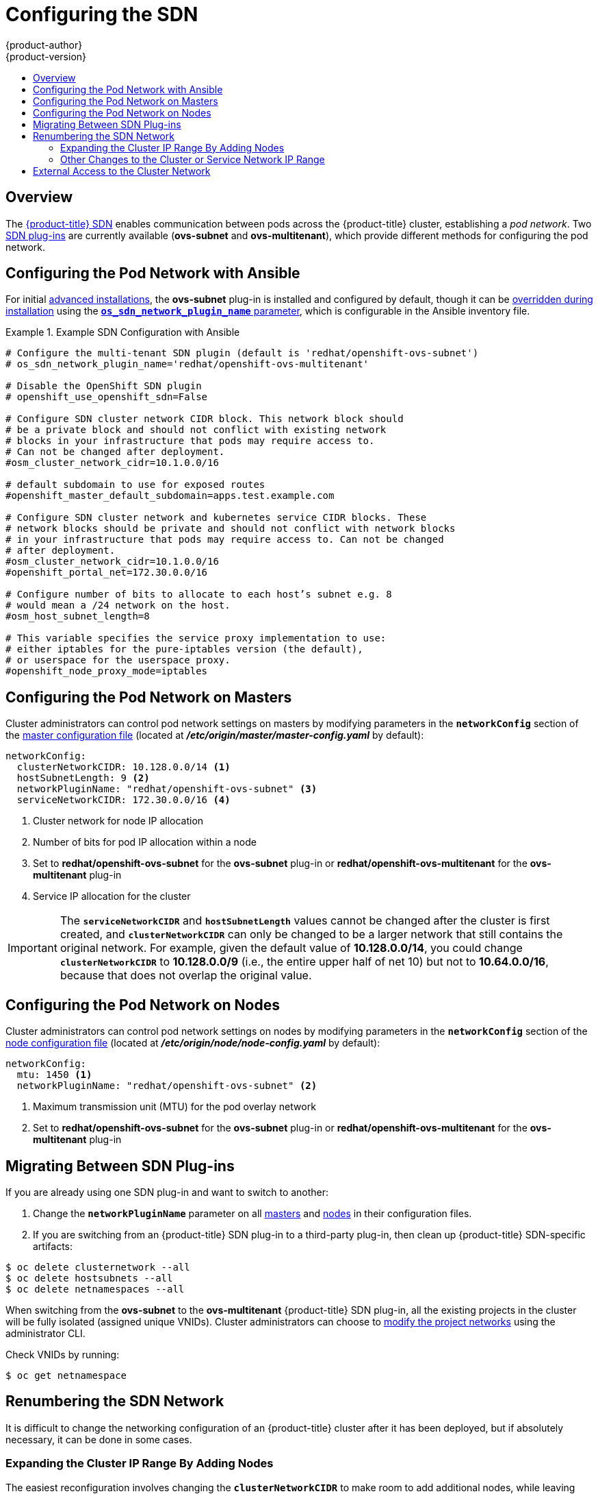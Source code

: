 [[install-config-configuring-sdn]]
= Configuring the SDN
{product-author}
{product-version}
:data-uri:
:icons:
:experimental:
:toc: macro
:toc-title:

toc::[]

== Overview

The xref:../architecture/additional_concepts/sdn.adoc#architecture-additional-concepts-sdn[{product-title} SDN] enables
communication between pods across the {product-title} cluster, establishing a _pod
network_. Two xref:../architecture/additional_concepts/sdn.adoc#architecture-additional-concepts-sdn[SDN plug-ins]
are currently available (*ovs-subnet* and *ovs-multitenant*), which provide
different methods for configuring the pod network.

[[configuring-sdn-config-pod-network-ansible]]
== Configuring the Pod Network with Ansible

For initial xref:../install_config/install/advanced_install.adoc#install-config-install-advanced-install[advanced installations],
the *ovs-subnet* plug-in is installed and configured by default, though it can
be
xref:../install_config/install/advanced_install.adoc#configuring-ansible[overridden during installation]
using the
xref:../install_config/install/advanced_install.adoc#configuring-cluster-variables[`*os_sdn_network_plugin_name*` parameter],
which is configurable in the Ansible inventory file.

.Example SDN Configuration with Ansible
====

----
# Configure the multi-tenant SDN plugin (default is 'redhat/openshift-ovs-subnet')
# os_sdn_network_plugin_name='redhat/openshift-ovs-multitenant'

# Disable the OpenShift SDN plugin
# openshift_use_openshift_sdn=False

# Configure SDN cluster network CIDR block. This network block should
# be a private block and should not conflict with existing network
# blocks in your infrastructure that pods may require access to.
# Can not be changed after deployment.
#osm_cluster_network_cidr=10.1.0.0/16

# default subdomain to use for exposed routes
#openshift_master_default_subdomain=apps.test.example.com

# Configure SDN cluster network and kubernetes service CIDR blocks. These
# network blocks should be private and should not conflict with network blocks
# in your infrastructure that pods may require access to. Can not be changed
# after deployment.
#osm_cluster_network_cidr=10.1.0.0/16
#openshift_portal_net=172.30.0.0/16

# Configure number of bits to allocate to each host’s subnet e.g. 8
# would mean a /24 network on the host.
#osm_host_subnet_length=8

# This variable specifies the service proxy implementation to use:
# either iptables for the pure-iptables version (the default),
# or userspace for the userspace proxy.
#openshift_node_proxy_mode=iptables
----
====

ifdef::openshift-enterprise[]
For initial xref:../install_config/install/quick_install.adoc#install-config-install-quick-install[quick installations],
the *ovs-subnet* plug-in is installed and configured by default as well, and can
be
xref:../install_config/master_node_configuration.adoc#master-configuration-files[reconfigured post-installation]
using the `*networkConfig*` stanza of the *_master-config.yaml_* file.
endif::[]

[[configuring-the-pod-network-on-masters]]
== Configuring the Pod Network on Masters

Cluster administrators can control pod network settings on masters by modifying
parameters in the `*networkConfig*` section of the
xref:../install_config/master_node_configuration.adoc#install-config-master-node-configuration[master configuration file]
(located at *_/etc/origin/master/master-config.yaml_* by default):

====
[source,yaml]
----
networkConfig:
  clusterNetworkCIDR: 10.128.0.0/14 <1>
  hostSubnetLength: 9 <2>
  networkPluginName: "redhat/openshift-ovs-subnet" <3>
  serviceNetworkCIDR: 172.30.0.0/16 <4>
----
<1> Cluster network for node IP allocation
<2> Number of bits for pod IP allocation within a node
<3> Set to *redhat/openshift-ovs-subnet* for the *ovs-subnet* plug-in or
*redhat/openshift-ovs-multitenant* for the *ovs-multitenant* plug-in
<4> Service IP allocation for the cluster
====

[IMPORTANT]
====
The `*serviceNetworkCIDR*` and `*hostSubnetLength*` values cannot be changed
after the cluster is first created, and `*clusterNetworkCIDR*` can only be
changed to be a larger network that still contains the original network. For
example, given the default value of *10.128.0.0/14*, you could change
`*clusterNetworkCIDR*` to *10.128.0.0/9* (i.e., the entire upper half of net
10) but not to *10.64.0.0/16*, because that does not overlap the original value.
====

[[configuring-the-pod-network-on-nodes]]
== Configuring the Pod Network on Nodes

Cluster administrators can control pod network settings on nodes by modifying
parameters in the `*networkConfig*` section of the
xref:../install_config/master_node_configuration.adoc#install-config-master-node-configuration[node configuration file]
(located at *_/etc/origin/node/node-config.yaml_* by default):

====
[source,yaml]
----
networkConfig:
  mtu: 1450 <1>
  networkPluginName: "redhat/openshift-ovs-subnet" <2>
----
<1> Maximum transmission unit (MTU) for the pod overlay network
<2> Set to *redhat/openshift-ovs-subnet* for the *ovs-subnet* plug-in or
*redhat/openshift-ovs-multitenant* for the *ovs-multitenant* plug-in
====

[[migrating-between-sdn-plugins]]
== Migrating Between SDN Plug-ins

If you are already using one SDN plug-in and want to switch to another:

. Change the `*networkPluginName*` parameter on all
xref:configuring-the-pod-network-on-masters[masters] and
xref:configuring-the-pod-network-on-nodes[nodes] in their configuration files.
ifdef::openshift-origin[]
. Restart the *origin-master* service on masters and the *origin-node* service
on nodes.
endif::[]
ifdef::openshift-enterprise[]
. Restart the *atomic-openshift-master* service on masters and the
*atomic-openshift-node* service on nodes.
endif::[]
. If you are switching from an {product-title} SDN plug-in to a
third-party plug-in, then clean up {product-title} SDN-specific
artifacts:
----
$ oc delete clusternetwork --all
$ oc delete hostsubnets --all
$ oc delete netnamespaces --all
----

When switching from the *ovs-subnet* to the *ovs-multitenant* {product-title} SDN plug-in,
all the existing projects in the cluster will be fully isolated (assigned unique VNIDs).
Cluster administrators can choose to xref:../admin_guide/managing_pods.adoc#admin-guide-pod-network[modify
the project networks] using the administrator CLI.

Check VNIDs by running:

----
$ oc get netnamespace
----

[[renumbering-sdn-networks]]
== Renumbering the SDN Network

It is difficult to change the networking configuration of an
{product-title} cluster after it has been deployed, but if absolutely
necessary, it can be done in some cases.

=== Expanding the Cluster IP Range By Adding Nodes

The easiest reconfiguration involves changing the
`*clusterNetworkCIDR*` to make room to add additional nodes, while
leaving existing Nodes and Pods untouched. (That is, changing
`*clusterNetworkCIDR*` to a new value which is larger than the old
value, and which includes the old value as a subset.)

For example, with the default `*clusterNetworkCIDR*` value of
*10.128.0.0/14* and the default `*hostSubnetLength*` of *9*, you can
have 512 nodes, with Pod subnets from *10.128.0.0/23* to
*10.131.254.0/23*. (Older versions of {product-title} had smaller
defaults.) If you changed `*clusterNetworkCIDR*` to *10.128.0.0/13*,
then you could have an additional 512 nodes, with Pod IPs going up to
*10.135.255.255*.

To do this, simply change the `*clusterNetworkCIDR*` value in the
`*networkConfig*` stanza of the *_master-config.yaml_* file, and then
restart the master; for single master clusters:

----
# systemctl restart atomic-openshift-master
----

For multi-master clusters, on each master:

----
# systemctl restart atomic-openshift-master-controllers
----

You will also need to restart the node service on the master and on
each of the nodes, to make them update their IP routing information to
take the larger cluster network into account:

----
# systemctl restart atomic-openshift-node
----

As stated above, this only works when the new `*clusterNetworkCIDR*`
value fully contains the original value; if you try to change it to
any other value, then when you restart the master, it will complain
about the mismatch and refuse to start.

=== Other Changes to the Cluster or Service Network IP Range

If you want to completely change `*clusterNetworkCIDR*` (eg, moving
from *10.128.0.0/14* to *192.168.9.0/8*) or you want to change
`*hostSubnetLength*` (to allow more or fewer pods per node) or
`*serviceNetworkCIDR*`, simply changing the configuration and
restarting will not work.

ifndef::openshift-enterprise[]
Although it is theoretically possible to make such changes in a
deployed cluster, it is not supported and not documented here. While
{product-name} may support such changes in the future, for now the
best solution is to reinstall the cluster with the new correct values.
endif::[]
ifdef::openshift-enterprise[]
Although it is possible to make such changes in a deployed cluster, it
is complicated and not fully supported; if it all possible, you should
consider reinstalling the cluster instead. FIXME talk to your support
person or look up the answer in the support db or something, I'm not
sure what to write here...
endif::[]

[[external-access-to-the-cluster-network]]
== External Access to the Cluster Network

If a host that is external to {product-title} requires access to the cluster network,
you have two options:

. Configure the host as an {product-title} node but mark it
xref:../admin_guide/manage_nodes.adoc#marking-nodes-as-unschedulable-or-schedulable[unschedulable]
so that the master does not schedule containers on it.
. Create a tunnel between your host and a host that is on the cluster network.

Both options are presented as part of a practical use-case in the documentation
for configuring xref:../install_config/routing_from_edge_lb.adoc#install-config-routing-from-edge-lb[routing from an
edge load-balancer to containers within {product-title} SDN].
